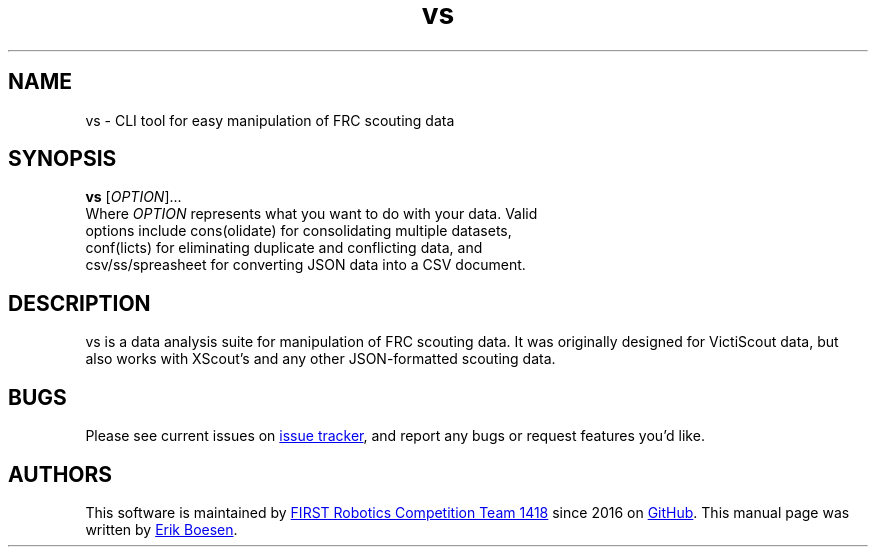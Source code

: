 .\" Manpage for vs
.\" Report errors or typos to https://github.com/frc1418/vs
.TH vs 7 "22 Aug 2017" "1.0.0" "vs man page"

.SH NAME
vs \- CLI tool for easy manipulation of FRC scouting data

.SH SYNOPSIS
.B vs
[\fIOPTION\fR]...
.TP
Where \fIOPTION\fR represents what you want to do with your data. Valid options include cons(olidate) for consolidating multiple datasets, conf(licts) for eliminating duplicate and conflicting data, and csv/ss/spreasheet for converting JSON data into a CSV document.

.SH DESCRIPTION
vs is a data analysis suite for manipulation of FRC scouting data. It was originally designed for VictiScout data, but also works with XScout's and any other JSON-formatted scouting data.

.SH BUGS
Please see current issues on
.UR https\://\:github.com/frc1418/vs/issues
issue tracker
.UE ,
and report any bugs or request features you'd like.

.SH AUTHORS
This software is maintained by
.MT robotics1418@\:gmail.com
FIRST Robotics Competition Team 1418
.ME
since 2016 on
.UR https\://\:github.com/frc1418/vs
GitHub
.UE .
This manual page was written by
.MT me@\:erikboesen.com
Erik Boesen
.ME .
